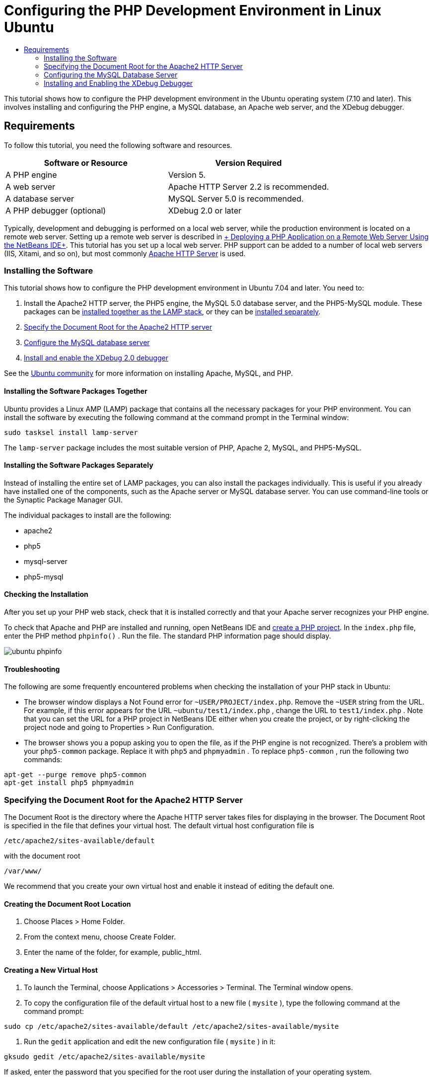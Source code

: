 // 
//     Licensed to the Apache Software Foundation (ASF) under one
//     or more contributor license agreements.  See the NOTICE file
//     distributed with this work for additional information
//     regarding copyright ownership.  The ASF licenses this file
//     to you under the Apache License, Version 2.0 (the
//     "License"); you may not use this file except in compliance
//     with the License.  You may obtain a copy of the License at
// 
//       http://www.apache.org/licenses/LICENSE-2.0
// 
//     Unless required by applicable law or agreed to in writing,
//     software distributed under the License is distributed on an
//     "AS IS" BASIS, WITHOUT WARRANTIES OR CONDITIONS OF ANY
//     KIND, either express or implied.  See the License for the
//     specific language governing permissions and limitations
//     under the License.
//

= Configuring the PHP Development Environment in Linux Ubuntu
:jbake-type: tutorial
:jbake-tags: tutorials 
:jbake-status: published
:syntax: true
:icons: font
:source-highlighter: pygments
:toc: left
:toc-title:
:description: Configuring the PHP Development Environment in Linux Ubuntu - Apache NetBeans
:keywords: Apache NetBeans, Tutorials, Configuring the PHP Development Environment in Linux Ubuntu
:reviewed: 2019-02-02


This tutorial shows how to configure the PHP development environment in the Ubuntu operating system (7.10 and later). This involves installing and configuring the PHP engine, a MySQL database, an Apache web server, and the XDebug debugger.

== Requirements

To follow this tutorial, you need the following software and resources.

|===
|Software or Resource |Version Required 

|A PHP engine |Version 5. 

|A web server |Apache HTTP Server 2.2 is recommended.
 

|A database server |MySQL Server 5.0 is recommended.
 

|A PHP debugger (optional) |XDebug 2.0 or later 
|===

Typically, development and debugging is performed on a local web server, while the production environment is located on a remote web server. Setting up a remote web server is described in xref:remote-hosting-and-ftp-account.adoc[+ Deploying a PHP Application on a Remote Web Server Using the NetBeans IDE+]. This tutorial has you set up a local web server. PHP support can be added to a number of local web servers (IIS, Xitami, and so on), but most commonly link:http://httpd.apache.org/download.cgi[+Apache HTTP Server+] is used.

=== Installing the Software

This tutorial shows how to configure the PHP development environment in Ubuntu 7.04 and later. You need to:

1. Install the Apache2 HTTP server, the PHP5 engine, the MySQL 5.0 database server, and the PHP5-MySQL module. These packages can be <<lamp,installed together as the LAMP stack>>, or they can be <<separate-packages,installed separately>>.
2. <<specifyDocumentRoot,Specify the Document Root for the Apache2 HTTP server>>
3. <<configureMySQL,Configure the MySQL database server>>
4. <<installXDebug,Install and enable the XDebug 2.0 debugger>>

See the link:https://help.ubuntu.com/community/ApacheMySQLPHP[+Ubuntu community+] for more information on installing Apache, MySQL, and PHP.

[[lamp]]
==== Installing the Software Packages Together

Ubuntu provides a Linux AMP (LAMP) package that contains all the necessary packages for your PHP environment. You can install the software by executing the following command at the command prompt in the Terminal window:


[source,bash]
----

sudo tasksel install lamp-server
----

The  ``lamp-server``  package includes the most suitable version of PHP, Apache 2, MySQL, and PHP5-MySQL.

[[separate-packages]]
==== Installing the Software Packages Separately

Instead of installing the entire set of LAMP packages, you can also install the packages individually. This is useful if you already have installed one of the components, such as the Apache server or MySQL database server. You can use command-line tools or the Synaptic Package Manager GUI.

The individual packages to install are the following:

* apache2
* php5
* mysql-server
* php5-mysql


==== Checking the Installation

After you set up your PHP web stack, check that it is installed correctly and that your Apache server recognizes your PHP engine.

To check that Apache and PHP are installed and running, open NetBeans IDE and xref:project-setup.adoc[+create a PHP project+]. In the  ``index.php``  file, enter the PHP method  ``phpinfo()`` . Run the file. The standard PHP information page should display. 

image::images/ubuntu-phpinfo.png[]

[[troubleshooting]]
==== Troubleshooting

The following are some frequently encountered problems when checking the installation of your PHP stack in Ubuntu:

* The browser window displays a Not Found error for  ``~USER/PROJECT/index.php``. Remove the  ``~USER``  string from the URL. For example, if this error appears for the URL  ``~ubuntu/test1/index.php`` , change the URL to  ``test1/index.php`` . Note that you can set the URL for a PHP project in NetBeans IDE either when you create the project, or by right-clicking the project node and going to Properties > Run Configuration.
* The browser shows you a popup asking you to open the file, as if the PHP engine is not recognized. There's a problem with your  ``php5-common``  package. Replace it with  ``php5``  and  ``phpmyadmin`` . To replace  ``php5-common`` , run the following two commands:

[source,bash]
----

apt-get --purge remove php5-common
apt-get install php5 phpmyadmin
----

=== Specifying the Document Root for the Apache2 HTTP Server

The Document Root is the directory where the Apache HTTP server takes files for displaying in the browser. The Document Root is specified in the file that defines your virtual host. The default virtual host configuration file is


[source,bash]
----

/etc/apache2/sites-available/default
----

with the document root


[source,bash]
----

/var/www/
----

We recommend that you create your own virtual host and enable it instead of editing the default one.

==== Creating the Document Root Location

1. Choose Places > Home Folder.
2. From the context menu, choose Create Folder.
3. Enter the name of the folder, for example, public_html.

==== Creating a New Virtual Host

1. To launch the Terminal, choose Applications > Accessories > Terminal. The Terminal window opens.
2. To copy the configuration file of the default virtual host to a new file ( ``mysite`` ), type the following command at the command prompt:

[source,bash]
----

sudo cp /etc/apache2/sites-available/default /etc/apache2/sites-available/mysite
----


. Run the  ``gedit``  application and edit the new configuration file ( ``mysite`` ) in it:

[source,bash]
----

gksudo gedit /etc/apache2/sites-available/mysite 
----
If asked, enter the password that you specified for the root user during the installation of your operating system.


. Change the Document Root to point to the new location:

[source,bash]
----

/home/<user>/public_html/
----


. Change the Directory directive, replace

[source,ini]
----

<Directory /var/www/>
----
with

[source,ini]
----

<Directory /home/user/public_html/>
----

image::images/ubuntu-change-directory-root.png[]


. Save the file  ``mysite`` 

==== Activating the New Virtual Host

1. To deactivate the default host and activate the new host, <<launchTerminal,launch the Terminal >>and run the following two utilities in the Terminal window:

[source,bash]
----

sudo a2dissite default &amp;&amp; sudo a2ensite mysite
----


. Restart the Apache HTTP server:

[source,bash]
----

sudo /etc/init.d/apache2 reload
----

=== Configuring the MySQL Database Server

During the installation of the MySQL database server, a root user is created. A dialog opens during installation in which you set a root user password. If this dialog did not open, or you did not set a password in this dialog, you need to create a MySQL root user password now. You will need the password for creating other MySQL server users.

1. To connect to the MySQL server,<<launchTerminal, launch the Terminal>> and in the Terminal window enter the following command:

[source,bash]
----

mysql -u root -p
----
The MySQL command prompt appears.


. At the command prompt enter the following command and press Enter:

[source,sql]
----

SET PASSWORD FOR 'root'@'localhost' = PASSWORD('<yourpassword>');
----
If the command is executed successfully, the following message is displayed:

[source,bash]
----

Query OK, 0 rows affected (0.00 sec)
----

=== Installing and Enabling the XDebug Debugger

The following steps are required only if you want to use XDebug, which is optional for PHP development. XDebug is an extension to PHP. NetBeans IDE uses it automatically when it is configured correctly for your PHP web stack. For more information on XDebug and NetBeans IDE, see xref:debugging.adoc[+Debugging PHP Source Code in the NetBeans IDE+]. Also see the link:http://wiki.netbeans.org/HowToConfigureXDebug[+NetBeans wiki page on XDebug+].

[[xdebug-package]]
==== Installing the XDebug Package (Ubuntu 8.05 and later)

Starting in Ubuntu 8.05, an XDebug package is available, named  ``php5-xdebug`` . The supported version of XDebug is 2.0.3-1. You can install it with command-line tools or through the Synaptic Package Manager UI. After you install XDebug, you have to modify  ``php.ini``  as described in <<enableXDebug,Enabling XDebug>>.

==== Building XDebug from Sources (Ubuntu 7.10)

To build XDebug from sources you need two additional modules: PHP5 Development and PEAR.

1. Start the <<startSynapticPackageManager,Synaptic Package Manager>>.
2. Switch to the Installed panel to check that the make module is already installed.
3. Switch to the All tab and click the check boxes next to the following packages:
* php5-dev
* php-pear
For each item, from the context menu choose Mark for installation.


. The Mark additional required changes dialog box opens with a list of dependent packages that should be also installed to enable the work of the software. Click Mark.
. The system returns to the Synaptic Package Manager panel where the selected packages are marked for installation.
. Choose Apply on the toolbar. The Apply the following changes summary panel opens with a list of packages selected for installation. Click Apply.
. When the download and installation are completed successfully, the Changes applied panel opens. Click Close.

NOTE: You can also install the modules by running the following command in the Terminal window:  ``aptitude install php5-dev php-pear`` 


. You can now download and install XDebug. Enter the following command in the Terminal window:

[source,bash]
----

sudo pecl install xdebug
----

==== Enabling XDebug

To enable XDebug, you need to edit the php.ini file in the <<gedit, ``gedit`` >> text processor.

1. To start the  ``gedit``  text processor, launch the <<launchTerminal,Terminal>> and type the following command at the command prompt:

[source,bash]
----

gksudo gedit
----
If asked, enter the password specified for the root user during the installation of your operating system.


. Open the file  ``/etc/php5/apache2/php.ini``  .
. Add the following lines to the file:

[source,ini]
----

zend_extension=/usr/lib/php5/<DATE+lfs>/xdebug.so
xdebug.remote_enable=on

----

Check link:http://2bits.com/articles/setting-up-xdebug-dbgp-for-php-on-debian-ubuntu.html[+ here+] for more details on configuring XDebug.


